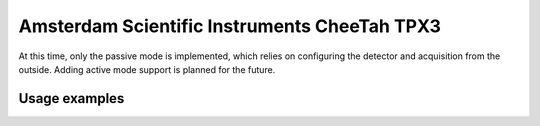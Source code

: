 
.. _`asi tpx3`:

Amsterdam Scientific Instruments CheeTah TPX3
=============================================

.. versionadded:: 0.2

    This detector is experimentally supported for now, and needs
    matching Serval and Accos versions running.

At this time, only the passive mode is implemented, which relies
on configuring the detector and acquisition from the outside.
Adding active mode support is planned for the future.

Usage examples
--------------

.. testsetup::
    :skipif: not HAVE_TPX3_TESTDATA

    from libertem_live.detectors.asi_tpx3.sim import TpxCameraSim
    from libertem_live.api import LiveContext

    server = TpxCameraSim(
        paths=[TPX3_TESTDATA_PATH], port=0, cached='MEM', sleep=0.1,
    )
    server.start()
    server.wait_for_listen()
    TPX3_DATA_PORT = server.server_t.port

    ctx = LiveContext()


.. testcode::
    :skipif: not HAVE_TPX3_TESTDATA

    from libertem.viz.bqp import BQLive2DPlot
    from libertem_live.api import LiveContext
    from libertem.udf.sum import SumUDF

    ctx = LiveContext(plot_class=BQLive2DPlot)

    with ctx.make_connection('asi_tpx3').open(
        data_host="127.0.0.1",
        data_port=TPX3_DATA_PORT,
        chunks_per_stack=16,
        bytes_per_chunk=1500000,
        buffer_size=2048,  # MiB
    ) as conn:

        # If the timeout is hit, pending_aq is None.
        # In a real situation, make sure to test for this,
        # for example by looping until a pending acquisition
        pending_aq = conn.wait_for_acquisition(timeout=10.0)

        # prepare for acquisition
        # note that we still have to set the nav_shape here, because
        # we don't get this from the detector - it's controlled by
        # the scan engine or the microscope.
        aq = ctx.make_acquisition(
            conn=conn,
            frames_per_partition=512,
            pending_aq=pending_aq,
        )

        # run one or more UDFs on the live data stream:
        ctx.run_udf(dataset=aq, udf=SumUDF())


.. testcleanup::
    :skipif: not HAVE_TPX3_TESTDATA

    ctx.close()
    conn.close()
    server.stop()
    server.maybe_raise()
